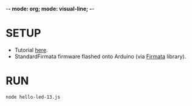 -*- mode: org; mode: visual-line; -*-
#+STARTUP: indent

* SETUP

- Tutorial [[http://johnny-five.io/][here]].
- StandardFirmata firmware flashed onto Arduino (via [[https://www.arduino.cc/en/reference/firmata][Firmata]] library).

* RUN

#+BEGIN_SRC shell-script
  node hello-led-13.js
#+END_SRC
